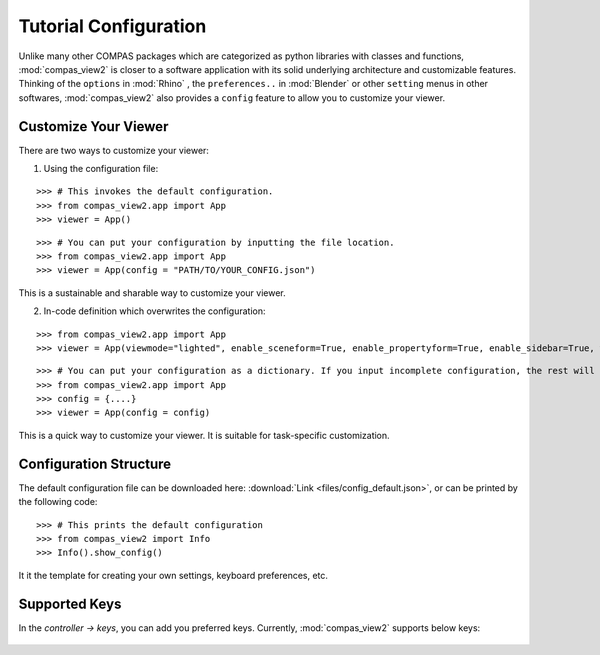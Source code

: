 ********************************************************************************
Tutorial Configuration
********************************************************************************

.. |checked| raw:: html

    <i class="far fa-check-square"></i>

.. |unchecked| raw:: html

    <i class="far fa-square"></i>

.. highlight:: python

.. rst-class:: lead

.. autosummary::
    :toctree:
    :nosignatures:

Unlike many other COMPAS packages which are categorized as python libraries with classes and functions,
:mod:`compas_view2` is closer to a software application with its solid underlying architecture and customizable features.
Thinking of the ``options`` in :mod:`Rhino` , the ``preferences..`` in :mod:`Blender` or other ``setting`` menus in other softwares,
:mod:`compas_view2` also provides a ``config`` feature to allow you to customize your viewer.


Customize Your Viewer
=====================

There are two ways to customize your viewer:

1. Using the configuration file:

::

    >>> # This invokes the default configuration.
    >>> from compas_view2.app import App
    >>> viewer = App()

::

    >>> # You can put your configuration by inputting the file location.
    >>> from compas_view2.app import App
    >>> viewer = App(config = "PATH/TO/YOUR_CONFIG.json")

This is a sustainable and sharable way to customize your viewer.



2. In-code definition which overwrites the configuration:

::

    >>> from compas_view2.app import App
    >>> viewer = App(viewmode="lighted", enable_sceneform=True, enable_propertyform=True, enable_sidebar=True, width=2000, height=1000)

::

    >>> # You can put your configuration as a dictionary. If you input incomplete configuration, the rest will be filled by the default values.
    >>> from compas_view2.app import App
    >>> config = {....}
    >>> viewer = App(config = config)

This is a quick way to customize your viewer. It is suitable for task-specific customization.


Configuration Structure
========================================
The default configuration file can be downloaded here: :download:`Link <files/config_default.json>`,
or can be printed by the following code:

::

    >>> # This prints the default configuration
    >>> from compas_view2 import Info
    >>> Info().show_config()

It it the template for creating your own settings, keyboard preferences, etc.

Supported Keys
===================
In the `controller -> keys`, you can add you preferred keys. Currently, :mod:`compas_view2` supports below keys:

.. figure:: /_images/keyboard.png
    :figclass: figure
    :class: figure-img img-fluid
